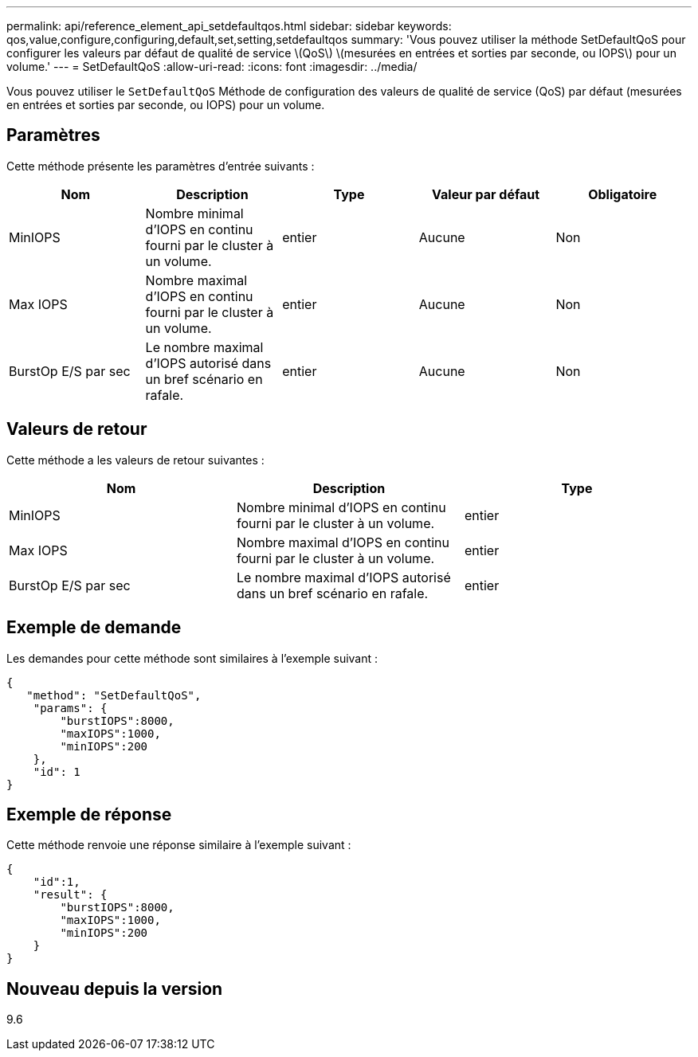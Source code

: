 ---
permalink: api/reference_element_api_setdefaultqos.html 
sidebar: sidebar 
keywords: qos,value,configure,configuring,default,set,setting,setdefaultqos 
summary: 'Vous pouvez utiliser la méthode SetDefaultQoS pour configurer les valeurs par défaut de qualité de service \(QoS\) \(mesurées en entrées et sorties par seconde, ou IOPS\) pour un volume.' 
---
= SetDefaultQoS
:allow-uri-read: 
:icons: font
:imagesdir: ../media/


[role="lead"]
Vous pouvez utiliser le `SetDefaultQoS` Méthode de configuration des valeurs de qualité de service (QoS) par défaut (mesurées en entrées et sorties par seconde, ou IOPS) pour un volume.



== Paramètres

Cette méthode présente les paramètres d'entrée suivants :

|===
| Nom | Description | Type | Valeur par défaut | Obligatoire 


 a| 
MinIOPS
 a| 
Nombre minimal d'IOPS en continu fourni par le cluster à un volume.
 a| 
entier
 a| 
Aucune
 a| 
Non



 a| 
Max IOPS
 a| 
Nombre maximal d'IOPS en continu fourni par le cluster à un volume.
 a| 
entier
 a| 
Aucune
 a| 
Non



 a| 
BurstOp E/S par sec
 a| 
Le nombre maximal d'IOPS autorisé dans un bref scénario en rafale.
 a| 
entier
 a| 
Aucune
 a| 
Non

|===


== Valeurs de retour

Cette méthode a les valeurs de retour suivantes :

|===
| Nom | Description | Type 


 a| 
MinIOPS
 a| 
Nombre minimal d'IOPS en continu fourni par le cluster à un volume.
 a| 
entier



 a| 
Max IOPS
 a| 
Nombre maximal d'IOPS en continu fourni par le cluster à un volume.
 a| 
entier



 a| 
BurstOp E/S par sec
 a| 
Le nombre maximal d'IOPS autorisé dans un bref scénario en rafale.
 a| 
entier

|===


== Exemple de demande

Les demandes pour cette méthode sont similaires à l'exemple suivant :

[listing]
----
{
   "method": "SetDefaultQoS",
    "params": {
        "burstIOPS":8000,
        "maxIOPS":1000,
        "minIOPS":200
    },
    "id": 1
}
----


== Exemple de réponse

Cette méthode renvoie une réponse similaire à l'exemple suivant :

[listing]
----
{
    "id":1,
    "result": {
        "burstIOPS":8000,
        "maxIOPS":1000,
        "minIOPS":200
    ​}
}
----


== Nouveau depuis la version

9.6
